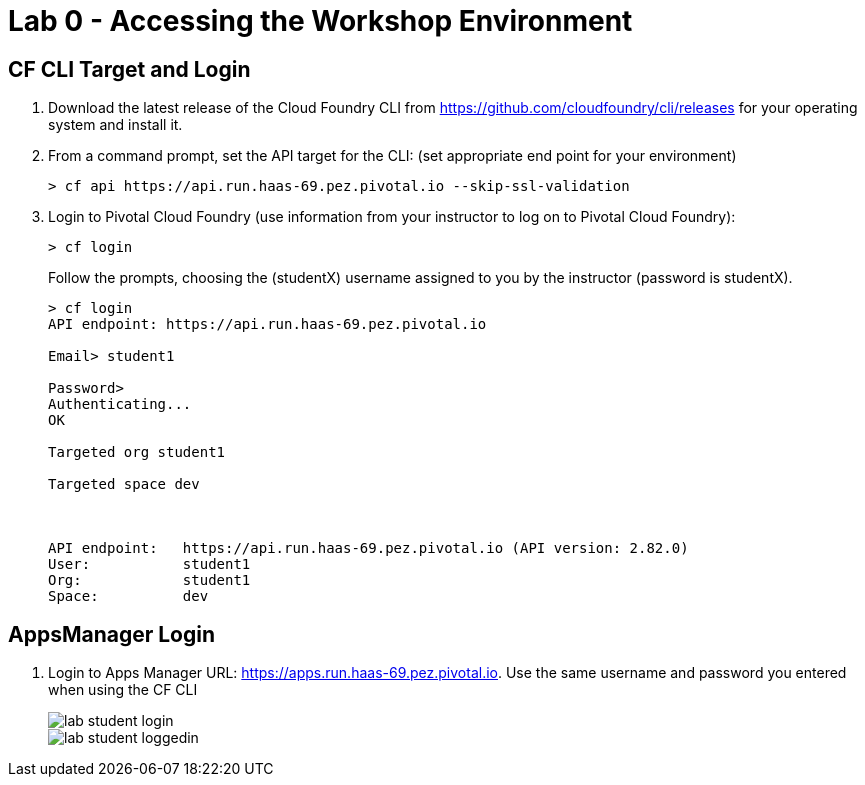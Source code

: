 = Lab 0 - Accessing the Workshop Environment

== CF CLI Target and Login

. Download the latest release of the Cloud Foundry CLI from https://github.com/cloudfoundry/cli/releases for your operating system and install it.

. From a command prompt, set the API target for the CLI: (set appropriate end point for your environment)
+
----
> cf api https://api.run.haas-69.pez.pivotal.io --skip-ssl-validation
----

. Login to Pivotal Cloud Foundry (use information from your instructor to log on to Pivotal Cloud Foundry):
+
----
> cf login
----
+
Follow the prompts, choosing the (studentX) username assigned to you by the instructor (password is studentX).
+
====
----
> cf login
API endpoint: https://api.run.haas-69.pez.pivotal.io

Email> student1

Password>
Authenticating...
OK

Targeted org student1

Targeted space dev



API endpoint:   https://api.run.haas-69.pez.pivotal.io (API version: 2.82.0)
User:           student1
Org:            student1
Space:          dev

----
====

== AppsManager Login

. Login to Apps Manager URL: https://apps.run.haas-69.pez.pivotal.io. Use the same username and password you entered when using the CF CLI
+
image::../../Common/images/lab-student-login.png[]  
  
+
image::../../Common/images/lab-student-loggedin.png[]
